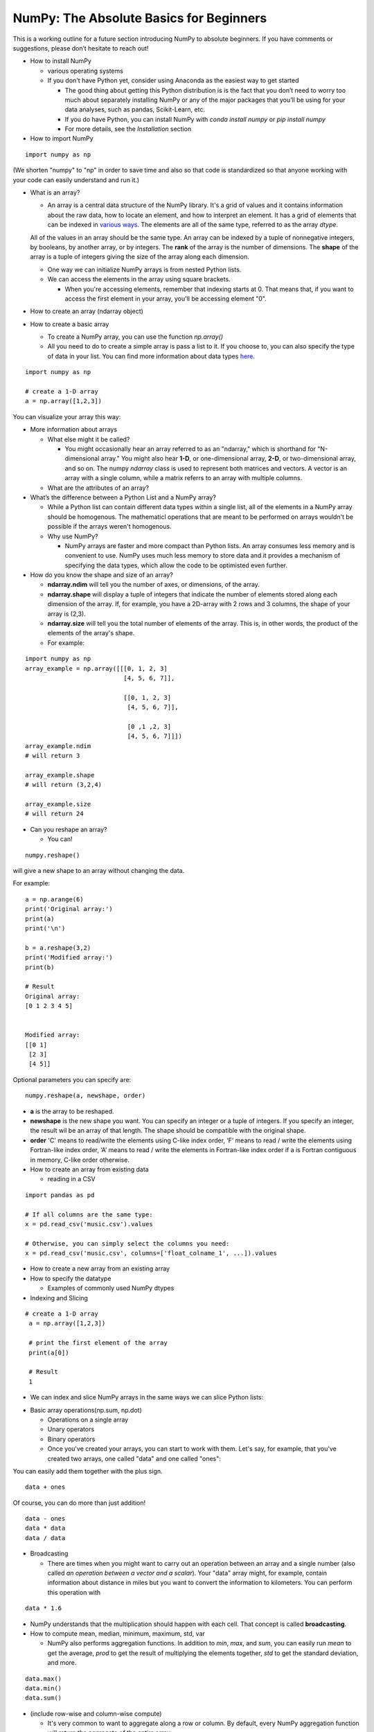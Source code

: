 ****************************************
NumPy: The Absolute Basics for Beginners
****************************************

This is a working outline for a future section introducing NumPy to absolute beginners. If you have comments or suggestions, please don’t hesitate to reach out!



- How to install NumPy
  
  - various operating systems 

  - If you don't have Python yet, consider using Anaconda as the easiest way to get started

    - The good thing about getting this Python distribution is is the fact that you don’t need to worry too much about separately installing NumPy or any of the major packages that you’ll be using for your data analyses, such as pandas, Scikit-Learn, etc.
    
    - If you do have Python, you can install NumPy with `conda install numpy` or `pip install numpy`
    
    - For more details, see the `Installation` section

- How to import NumPy

::

  import numpy as np 

(We shorten "numpy" to "np" in order to save time and also so that code is standardized so that anyone working with your code can easily understand and run it.)

- What is an array?

  - An array is a central data structure of the NumPy library. It's a grid of values and it contains information about the raw data, how to locate an element, and how to interpret an element. It has a grid of elements that can be indexed in `various ways <https://numpy.org/devdocs/user/quickstart.html#indexing-slicing-and-iterating>`_. The elements are all of the same type, referred to as the array `dtype`. 

  All of the values in an array should be the same type. An array can be indexed by a tuple of nonnegative integers, by booleans, by another array, or by integers. The **rank** of the array is the number of dimensions. The **shape** of the array is a tuple of integers giving the size of the array along each dimension.

  - One way we can initialize NumPy arrays is from nested Python lists. 

  - We can access the elements in the array using square brackets.

    - When you're accessing elements, remember that indexing starts at 0. That means that, if you want to access the first element in your array, you'll be accessing element "0".

- How to create an array (ndarray object)
- How to create a basic array


  - To create a NumPy array, you can use the function `np.array()`

  - All you need to do to create a simple array is pass a list to it. If you choose to, you can also specify the type of data in your list. You can find more information about data types `here <https://numpy.org/devdocs/user/quickstart.html#arrays-dtypes>`_.

::

    import numpy as np

    # create a 1-D array
    a = np.array([1,2,3])

You can visualize your array this way:

.. image:: images/np_array.png

- More information about arrays

  - What else might it be called?

    - You might occasionally hear an array referred to as an "ndarray," which is shorthand for "N-dimensional array." You might also hear **1-D**, or one-dimensional array, **2-D**, or two-dimensional array, and so on. The numpy `ndarray` class is used to represent both matrices and vectors. A vector is an array with a single column, while a matrix referrs to an array with multiple columns.

  - What are the attributes of an array?

- What’s the difference between a Python List and a NumPy array? 
  
  - While a Python list can contain different data types within a single list, all of the elements in a NumPy array should be homogenous. The mathematicl operations that are meant to be performed on arrays wouldn't be possible if the arrays weren't homogenous. 

  - Why use NumPy?

    - NumPy arrays are faster and more compact than Python lists. An array consumes less memory and is convenient to use. NumPy uses much less memory to store data and it provides a mechanism of specifying the data types, which allow the code to be optimisted even further. 

- How do you know the shape and size of an array?

  - **ndarray.ndim** will tell you the number of axes, or dimensions, of the array.

  - **ndarray.shape** will display a tuple of integers that indicate the number of elements stored along each dimension of the array. If, for example, you have a 2D-array with 2 rows and 3 columns, the shape of your array is (2,3).

  - **ndarray.size** will tell you the total number of elements of the array. This is, in other words, the product of the elements of the array's shape.

  - For example:

::

      import numpy as np
      array_example = np.array([[[0, 1, 2, 3]
                                 [4, 5, 6, 7]],

                                 [[0, 1, 2, 3]
                                  [4, 5, 6, 7]],

                                  [0 ,1 ,2, 3]
                                  [4, 5, 6, 7]]])
      array_example.ndim
      # will return 3
      
      array_example.shape
      # will return (3,2,4)
      
      array_example.size
      # will return 24

- Can you reshape an array?
  
  - You can! 

::

  numpy.reshape() 

will give a new shape to an array without changing the data. 

For example:

::

  a = np.arange(6)
  print('Original array:')
  print(a)
  print('\n')

  b = a.reshape(3,2)
  print('Modified array:')
  print(b)

  # Result
  Original array:
  [0 1 2 3 4 5]


  Modified array:
  [[0 1]
   [2 3]
   [4 5]]

Optional parameters you can specify are:

::

  numpy.reshape(a, newshape, order)

- **a** is the array to be reshaped.

- **newshape** is the new shape you want. You can specify an integer or a tuple of integers. If you specify an integer, the result wil be an array of that length. The shape should be compatible with the original shape.

- **order** 'C' means to read/write the elements using C-like index order,  ‘F’ means to read / write the elements using Fortran-like index order, ‘A’ means to read / write the elements in Fortran-like index order if a is Fortran contiguous in memory, C-like order otherwise.

- How to create an array from existing data

  - reading in a CSV

::

  import pandas as pd

  # If all columns are the same type:
  x = pd.read_csv('music.csv').values

  # Otherwise, you can simply select the columns you need:
  x = pd.read_csv('music.csv', columns=['float_colname_1', ...]).values

.. image:: images/np_pandas.png

- How to create a new array from an existing array
- How to specify the datatype
  
  - Examples of commonly used NumPy dtypes
 
- Indexing and Slicing

::

   # create a 1-D array
    a = np.array([1,2,3])

    # print the first element of the array
    print(a[0])

    # Result
    1

- We can index and slice NumPy arrays in the same ways we can slice Python lists:

.. image:: images/np_indexing.png

- Basic array operations(np.sum, np.dot)

  - Operations on a single array

  - Unary operators

  - Binary operators

  - Once you've created your arrays, you can start to work with them. Let's say, for example, that you've created two arrays, one called "data" and one called "ones": 

.. image:: images/np_array_dataones.png

You can easily add them together with the plus sign.

::

  data + ones

.. image:: images/np_data_plus_ones.png

Of course, you can do more than just addition!

::

  data - ones
  data * data
  data / data

.. image:: images/np_sub_mult_divide.png

- Broadcasting

  - There are times when you might want to carry out an operation between an array and a single number (also called *an operation between a vector and a scalar*). Your  "data" array might, for example, contain information about distance in miles but you want to convert the information to kilometers. You can perform this operation with 

::

  data * 1.6

.. image:: images/np_multiply_broadcasting.png

- NumPy understands that the multiplication should happen with each cell. That concept is called **broadcasting**.

- How to compute mean, median, minimum, maximum, std, var

  - NumPy also performs aggregation functions. In addition to `min`,  `max`, and `sum`, you can easily run `mean` to get the average, `prod` to get the result of multiplying the elements together, `std` to get the standard deviation, and more.

::

  data.max()
  data.min()
  data.sum()

.. image:: images/np_aggregation.png
  
- (include row-wise and column-wise compute)

  - It's very common to want to aggregate along a row or column. By default, every NumPy aggregation function will return the aggregate of the entire array:

::

  A = np.random.random((3, 4))
  print(A)

  # Result
  [[0.55466235 0.3424135  0.15217492 0.21755154]
  [0.009259   0.24416699 0.89009665 0.44347466]
  [0.22205557 0.03315231 0.45255134 0.41577852]]

  A.sum()

  # Result:
  5.103359574405063

  A.min()

  # Result
  0.030703756560824358

You can easily specify which axis you want the aggregation function to be computed. For example, you can find the minimum value within each column by specifying `axis=0`.

::

  A.min(axis=0)

  # Result
  array([0.03070376, 0.51914664, 0.14838017, 0.15097071])

The four values listed above correspond to the number of columns in your array. With a four-column array, you can expect to get four values as your result.



- How to inspect the size and shape of a NumPy array
- How to check whether a list is empty or not
- How to represent missing values and infinite values

- Sorting an array

- How to concatenate two arrays
  
  - column-wise

- row-wise

  - np.concatenate, np.stack, np.vstack, np.hstack

- How to sort an array 
  
  - based on one (or more) columns
    
    - np.sort
    
    - np.argsort

    - np.argmin

    - np.argsort

  - based on two or more columns
    
    - np.lexsort

- How to pass a list of lists to create a 2-D array

- Creating Matrices

  - You can pass Python lists of lists to create a matrix to represent them in NumPy.

::

  np.array([[1,2],[3,4]])

.. image:: images/np_create_matrix.png

- Indexing and slicing operations can be useful when you're manipulating matrices:

::

  data[0,1]
  data[1:3]
  data[0:2,0]

.. image:: images/np_matrix_indexing.png

- You can aggregate matrices the same way you aggregated vectors:

::

  data.max()
  data.min()
  data.sum()

.. image:: images/np_matrix_aggregation.png

- You can aggregate all the values in a matrix and you can aggregate them across columns or rows using the `axis` parameter:

::
  
  data.max(axis=0)
  data.max(axis=1)


.. image:: images/np_matrix_aggregation_row.png

- Once you've created your matrices, you can add and multiply them using arithmetic operators if you have two matrices that are the same size.

::

  data + ones

.. image:: images/np_matrix_arithmetic.png

- You can do these arithmetic operations on matrices of different sizes, but only if the different matrix has only one column or onw row. In this case, NumPy will use its broadcast rules for the operation.

::

  data + ones_row

.. image:: images/np_matrix_broadcasting.png

- How to extract specific items from an array
- How to create sequences, repetitions, and random numbers
- NumPy can do everything we've mentioned in any number of dimensions, that's why it's called an N-Dimensional array.

Be aware that when NumPy prints N-Dimensional arrays, the last axis is looped over the fastest while the first axis is the slowest. That means that 

::

  np.ones((4,3,2))

will be printed:

::

  array([[[1., 1.],
        [1., 1.],
        [1., 1.]],

       [[1., 1.],
        [1., 1.],
        [1., 1.]],

       [[1., 1.],
        [1., 1.],
        [1., 1.]],

       [[1., 1.],
        [1., 1.],
        [1., 1.]]])

 
- There are often instances where we want NumPy to initialize the values of an array. NumPy offers methods like ones(), zeros() and random.random() for these instances. All you need to do is pass in the number of elements you want it to generate.

::

  np.ones(3)
  mp.zeros(3)
  np.random.random((3)
  
.. image:: images/np_ones_zeros_random.png

  - np.linspace
  
  - np.logspace

  - np.tile
  
  - np.zeros

  - np.ones

- Random Number Generation (update below to numpy.random.Generator)

  - np.random.randn
  
  - np.random.randint
  
  - np.random.random
  
  - np.random.choice
  
  - np.random.RandomState, np.random.seed

  - You can also use the `ones()`, `zeros()`, and `random()` methods to create a matrix if you give them a tuple describing the deminsions of the matrix.

::

  np.ones(3,2)
  mp.zeros(3,2)
  np.random.random((3,2)

.. image:: images/np_ones_zeros_matrix.png

- How to get the unique items and the counts
- How to get index locations that satisfy a given condition 
- It's common to need to rotate your matrices. NumPy arrays have the property `T` that allows you to transpose a matrix.

.. image:: images/np_transposing_reshaping.png

- You may need to switch the dimensions of a matrix. This can happen when, for example you have a model that expects a certain input shape that might be different from your dataset. This is where the `reshape` method can be useful. You pass in the new dimensions that you want for the matrix.

::

  data.reshape(2,3)
  data.reshape(3,2)

.. image:: images/np_reshape.png

- How to reverse
 
  - How to reverse the rows
 
  - How to reverse the whole array

- Reshaping and Flattening multidimensional arrays
  
  - flatten vs ravel

- How to import and export data as a CSV
- How to save and load NumPy objects
- How to apply a function column-wise or row-wise
- How to convert a 1D array into a 2D array (how to add a new axis)

Formulas:
Implementing mathematical formulas that work on matrices and vectors is one of the things that make NumPy so highly regarded in the scientific Python community. 

For example, this is the mean square error formula (a central formula used in supervised machine learning models that deal with regression):

.. image:: images/np_MSE_formula.png

Implementing this formula is simple and straightforward in NumPy:

.. image:: images/np_MSE_implementation.png

What makes this work so well is that `predictions` and `labels` can contain one or a thousand values. They only need to be the same size. 
You can visualize it this way:

.. image:: images/.png

In this example, both the predictions and labels vectors contain three values, meaning `n` has a value of three. After we carry out subtractions, the values look like this:

Next, the values in the vector are squared. Then NumPy sums the values, and your result is the error value for that prediction and a score for the quality of the model.


.. image:: images/np_MSE_explanation.png

.. image:: images/np_MSE_explanation2.png

- How to plot arrays, very basic with Matplotlib
- How to read a docstring with `?` and source code with `??` in IPython/Jupyter

- More useful functions:

  - np.clip
  
  - np.digitize
  
  - np.bincount
  
  - np.histogram





-------------------------------------------------------

*Image credits: Jay Alammar http://jalammar.github.io/*
